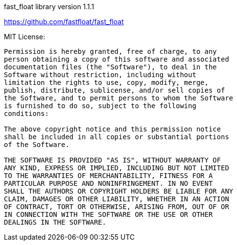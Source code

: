 fast_float library version 1.1.1

https://github.com/fastfloat/fast_float

MIT License:

....
Permission is hereby granted, free of charge, to any
person obtaining a copy of this software and associated
documentation files (the "Software"), to deal in the
Software without restriction, including without
limitation the rights to use, copy, modify, merge,
publish, distribute, sublicense, and/or sell copies of
the Software, and to permit persons to whom the Software
is furnished to do so, subject to the following
conditions:

The above copyright notice and this permission notice
shall be included in all copies or substantial portions
of the Software.

THE SOFTWARE IS PROVIDED "AS IS", WITHOUT WARRANTY OF
ANY KIND, EXPRESS OR IMPLIED, INCLUDING BUT NOT LIMITED
TO THE WARRANTIES OF MERCHANTABILITY, FITNESS FOR A
PARTICULAR PURPOSE AND NONINFRINGEMENT. IN NO EVENT
SHALL THE AUTHORS OR COPYRIGHT HOLDERS BE LIABLE FOR ANY
CLAIM, DAMAGES OR OTHER LIABILITY, WHETHER IN AN ACTION
OF CONTRACT, TORT OR OTHERWISE, ARISING FROM, OUT OF OR
IN CONNECTION WITH THE SOFTWARE OR THE USE OR OTHER
DEALINGS IN THE SOFTWARE.
....
